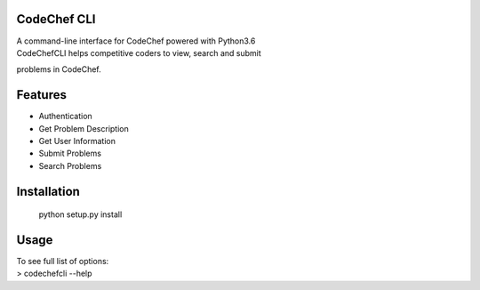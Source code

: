 CodeChef CLI
============

| A command-line interface for CodeChef powered with Python3.6
| CodeChefCLI helps competitive coders to view, search and submit
problems in CodeChef.

Features
========

-  Authentication
-  Get Problem Description
-  Get User Information
-  Submit Problems
-  Search Problems

Installation
============

    python setup.py install

Usage
=====

| To see full list of options:
| > codechefcli --help
